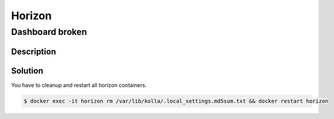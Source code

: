 =======
Horizon
=======

Dashboard broken                             
================

Description
-----------

.. image:: /images/horizon-broken.png                      

Solution
--------

You have to cleanup and restart all horizon containers.    

.. code-block:: console

   $ docker exec -it horizon rm /var/lib/kolla/.local_settings.md5sum.txt && docker restart horizon
